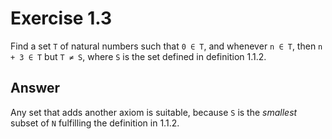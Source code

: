* Exercise 1.3
Find a set =T= of natural numbers such that =0 ∈ T=, and whenever =n ∈ T=, then =n + 3 ∈ T=
but =T ≠ S=, where =S= is the set defined in definition 1.1.2.

** Answer
Any set that adds another axiom is suitable, because =S= is the /smallest/ subset of =N= fulfilling
the definition in 1.1.2.

